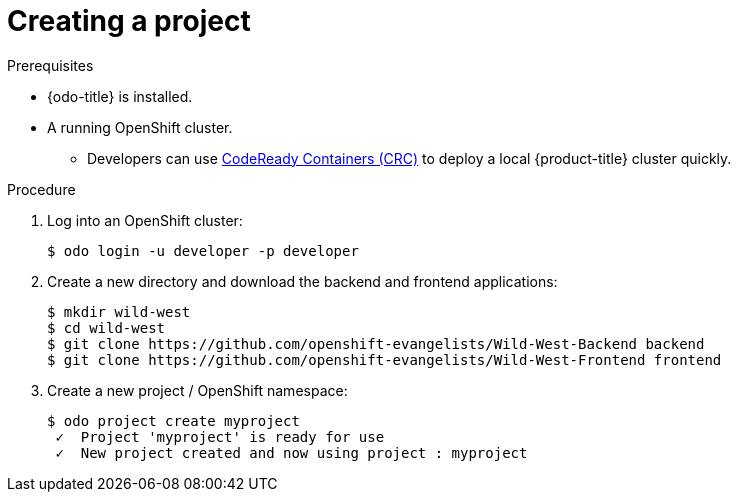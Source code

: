 // Module included in the following assemblies:
//
// * cli_reference/openshift_developer_cli/creating-a-multiple-component-application-with-odo.adoc

[id="creating-a-project_{context}"]
= Creating a project

.Prerequisites

* {odo-title} is installed.
* A running OpenShift cluster.
** Developers can use link:https://cloud.redhat.com/openshift/install/crc/installer-provisioned?intcmp=7013a000002CtetAAC[CodeReady Containers (CRC)] to deploy a local {product-title} cluster quickly.

.Procedure

. Log into an OpenShift cluster:
+
----
$ odo login -u developer -p developer
----

. Create a new directory and download the backend and frontend applications:
+
----
$ mkdir wild-west
$ cd wild-west
$ git clone https://github.com/openshift-evangelists/Wild-West-Backend backend 
$ git clone https://github.com/openshift-evangelists/Wild-West-Frontend frontend
----

. Create a new project / OpenShift namespace:
+
----
$ odo project create myproject
 ✓  Project 'myproject' is ready for use
 ✓  New project created and now using project : myproject
----
